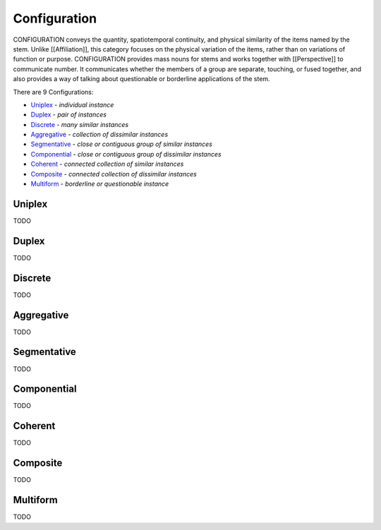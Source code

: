Configuration
-------------

CONFIGURATION conveys the quantity, spatiotemporal continuity, and physical
similarity of the items named by the stem. Unlike [[Affiliation]], this
category focuses on the physical variation of the items, rather than on
variations of function or purpose. CONFIGURATION provides mass nouns for stems
and works together with [[Perspective]] to communicate number. It communicates
whether the members of a group are separate, touching, or fused together, and
also provides a way of talking about questionable or borderline applications
of the stem.

There are 9 Configurations:

- `Uniplex`_ - *individual instance*
- `Duplex`_ - *pair of instances*
- `Discrete`_ - *many similar instances*
- `Aggregative`_ - *collection of dissimilar instances*
- `Segmentative`_ - *close or contiguous group of similar instances*
- `Componential`_ - *close or contiguous group of dissimilar instances*
- `Coherent`_ - *connected collection of similar instances*
- `Composite`_ - *connected collection of dissimilar instances*
- `Multiform`_ - *borderline or questionable instance*

Uniplex
^^^^^^^

TODO

Duplex
^^^^^^

TODO

Discrete
^^^^^^^^

TODO

Aggregative
^^^^^^^^^^^

TODO

Segmentative
^^^^^^^^^^^^

TODO

Componential
^^^^^^^^^^^^

TODO

Coherent
^^^^^^^^

TODO

Composite
^^^^^^^^^

TODO

Multiform
^^^^^^^^^

TODO

